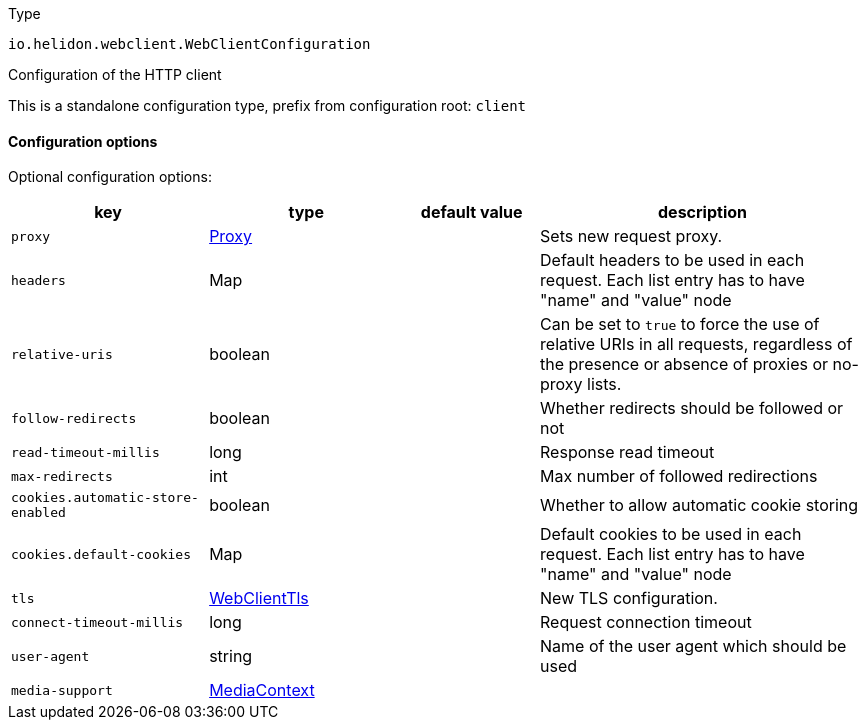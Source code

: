 ///////////////////////////////////////////////////////////////////////////////

    Copyright (c) 2022 Oracle and/or its affiliates.

    Licensed under the Apache License, Version 2.0 (the "License");
    you may not use this file except in compliance with the License.
    You may obtain a copy of the License at

        http://www.apache.org/licenses/LICENSE-2.0

    Unless required by applicable law or agreed to in writing, software
    distributed under the License is distributed on an "AS IS" BASIS,
    WITHOUT WARRANTIES OR CONDITIONS OF ANY KIND, either express or implied.
    See the License for the specific language governing permissions and
    limitations under the License.

///////////////////////////////////////////////////////////////////////////////

:description: Configuration of io.helidon.webclient.WebClientConfiguration
:keywords: helidon, config, io.helidon.webclient.WebClientConfiguration
:basic-table-intro: The table below lists the configuration keys that configure io.helidon.webclient.WebClientConfiguration

[source,text]
.Type
----
io.helidon.webclient.WebClientConfiguration
----

Configuration of the HTTP client


This is a standalone configuration type, prefix from configuration root: `client`


==== Configuration options




Optional configuration options:
[cols="3,3,2,5"]

|===
|key |type |default value |description

|`proxy` |link:../../shared/config/io.helidon.webclient.Proxy.adoc[Proxy] |{nbsp} |Sets new request proxy.
|`headers` |Map |{nbsp} |Default headers to be used in each request. Each list entry has to have "name" and "value" node
|`relative-uris` |boolean |{nbsp} |Can be set to `true` to force the use of relative URIs in all requests,
 regardless of the presence or absence of proxies or no-proxy lists.
|`follow-redirects` |boolean |{nbsp} |Whether redirects should be followed or not
|`read-timeout-millis` |long |{nbsp} |Response read timeout
|`max-redirects` |int |{nbsp} |Max number of followed redirections
|`cookies.automatic-store-enabled` |boolean |{nbsp} |Whether to allow automatic cookie storing
|`cookies.default-cookies` |Map |{nbsp} |Default cookies to be used in each request. Each list entry has to have "name" and "value" node
|`tls` |link:../../shared/config/io.helidon.webclient.WebClientTls.adoc[WebClientTls] |{nbsp} |New TLS configuration.
|`connect-timeout-millis` |long |{nbsp} |Request connection timeout
|`user-agent` |string |{nbsp} |Name of the user agent which should be used
|`media-support` |link:../../shared/config/io.helidon.media.common.MediaContext.adoc[MediaContext] |{nbsp} |

|===
